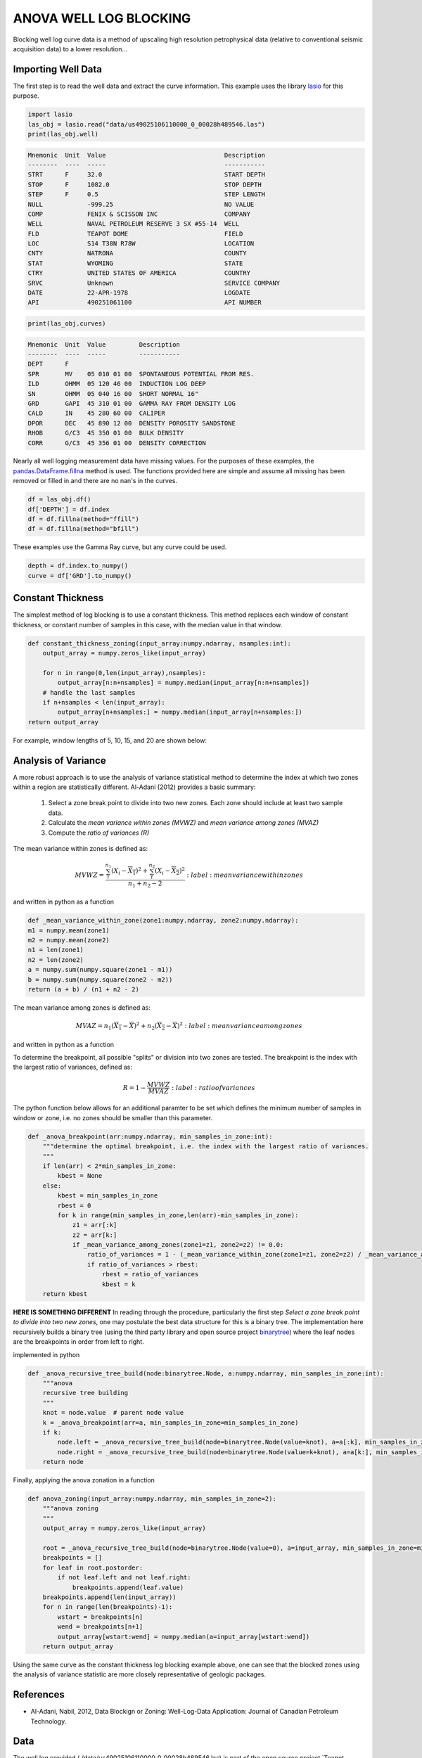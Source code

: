 =======================
ANOVA WELL LOG BLOCKING
=======================

Blocking well log curve data is a method of upscaling high resolution petrophysical data (relative to conventional seismic acquisition data) to a lower resolution...

Importing Well Data
-------------------
The first step is to read the well data and extract the curve information. This example uses the library `lasio`_ for this purpose.

.. _lasio: https://lasio.readthedocs.io/en/latest/index.html

.. code-block:: python

    import lasio
    las_obj = lasio.read("data/us49025106110000_0_00028h489546.las")
    print(las_obj.well)

.. code-block::

    Mnemonic  Unit  Value                                Description      
    --------  ----  -----                                -----------      
    STRT      F     32.0                                 START DEPTH      
    STOP      F     1082.0                               STOP DEPTH       
    STEP      F     0.5                                  STEP LENGTH      
    NULL            -999.25                              NO VALUE         
    COMP            FENIX & SCISSON INC                  COMPANY          
    WELL            NAVAL PETROLEUM RESERVE 3 SX #55-14  WELL             
    FLD             TEAPOT DOME                          FIELD            
    LOC             S14 T38N R78W                        LOCATION         
    CNTY            NATRONA                              COUNTY           
    STAT            WYOMING                              STATE            
    CTRY            UNITED STATES OF AMERICA             COUNTRY          
    SRVC            Unknown                              SERVICE COMPANY  
    DATE            22-APR-1978                          LOGDATE          
    API             490251061100                         API NUMBER

.. code-block:: python

    print(las_obj.curves)

.. code-block:: 

    Mnemonic  Unit  Value         Description                      
    --------  ----  -----         -----------                      
    DEPT      F                                                    
    SPR       MV    05 010 01 00  SPONTANEOUS POTENTIAL FROM RES.  
    ILD       OHMM  05 120 46 00  INDUCTION LOG DEEP               
    SN        OHMM  05 040 16 00  SHORT NORMAL 16"                 
    GRD       GAPI  45 310 01 00  GAMMA RAY FROM DENSITY LOG       
    CALD      IN    45 280 60 00  CALIPER                          
    DPOR      DEC   45 890 12 00  DENSITY POROSITY SANDSTONE       
    RHOB      G/C3  45 350 01 00  BULK DENSITY                     
    CORR      G/C3  45 356 01 00  DENSITY CORRECTION

Nearly all well logging measurement data have missing values. For the purposes of these examples, the `pandas.DataFrame.fillna`_ method is used. The functions provided here are simple and assume all missing has been removed or filled in and there are no nan's in the curves.

.. _pandas.DataFrame.fillna: https://pandas.pydata.org/pandas-docs/stable/reference/api/pandas.DataFrame.fillna.html

.. code-block:: python

    df = las_obj.df()
    df['DEPTH'] = df.index
    df = df.fillna(method="ffill")
    df = df.fillna(method="bfill")

These examples use the Gamma Ray curve, but any curve could be used.

.. code-block:: python

    depth = df.index.to_numpy()
    curve = df['GRD'].to_numpy()

Constant Thickness
------------------

The simplest method of log blocking is to use a constant thickness. This method replaces each window of constant thickness, or constant number of samples in this case, with the median value in that window.

.. code-block:: python

    def constant_thickness_zoning(input_array:numpy.ndarray, nsamples:int):
        output_array = numpy.zeros_like(input_array)

        for n in range(0,len(input_array),nsamples):
            output_array[n:n+nsamples] = numpy.median(input_array[n:n+nsamples])
        # handle the last samples
        if n+nsamples < len(input_array):
            output_array[n+nsamples:] = numpy.median(input_array[n+nsamples:])
    return output_array

For example, window lengths of 5, 10, 15, and 20 are shown below:

.. image:: images/constant_thickness_blocking.png
    :alt: constant thickness log blocking example

Analysis of Variance
--------------------
A more robust approach is to use the analysis of variance statistical method to determine the index at which two zones within a region are statistically different. Al-Adani (2012) provides a basic summary: 

    1. Select a zone break point to divide into two new zones. Each zone should include at least two sample data.
    2. Calculate the *mean variance within zones (MVWZ)* and *mean variance among zones (MVAZ)*
    3. Compute the *ratio of variances (R)*

The mean variance within zones is defined as:

.. math:: 

    MVWZ = \frac{\sum_{i}^{n_1}\left ( X_i-\overline{X_1} \right )^{2}+\sum_{i}^{n_2}\left ( X_i-\overline{X_2} \right )^{2}}{n_1+n_2-2}
    :label: mean variance within zones

and written in python as a function

.. code-block:: python

    def _mean_variance_within_zone(zone1:numpy.ndarray, zone2:numpy.ndarray):
    m1 = numpy.mean(zone1)
    m2 = numpy.mean(zone2)
    n1 = len(zone1)
    n2 = len(zone2)
    a = numpy.sum(numpy.square(zone1 - m1))
    b = numpy.sum(numpy.square(zone2 - m2))
    return (a + b) / (n1 + n2 - 2)

The mean variance among zones is defined as:

.. math:: 

    MVAZ = n_1\left ( \overline{X_1}-\overline{X} \right )^{2}+n_2\left ( \overline{X_2}-\overline{X} \right )^{2}
    :label: mean variance among zones

and written in python as a function

.. code-block::python

    def _mean_variance_among_zones(zone1:numpy.ndarray, zone2:numpy.ndarray):
        m1 = numpy.mean(zone1)
        m2 = numpy.mean(zone2)
        n1 = len(zone1)
        n2 = len(zone2)
        m0 = (numpy.sum(zone1) + numpy.sum(zone2)) / (n1 + n2)  # overall average
        return n1 * (numpy.square(m1-m0)) + n2 * (numpy.square(m2-m0))

To determine the breakpoint, all possible "splits" or division into two zones are tested. The breakpoint is the index with the largest ratio of variances, defined as:

.. math:: 

    R = 1 - \frac{MVWZ}{MVAZ}
    :label: ratio of variances

The python function below allows for an additional paramter to be set which defines the minimum number of samples in window or zone, i.e. no zones should be smaller than this parameter.

.. code-block:: python

    def _anova_breakpoint(arr:numpy.ndarray, min_samples_in_zone:int):
        """determine the optimal breakpoint, i.e. the index with the largest ratio of variances.
        """
        if len(arr) < 2*min_samples_in_zone:
            kbest = None
        else:
            kbest = min_samples_in_zone  
            rbest = 0
            for k in range(min_samples_in_zone,len(arr)-min_samples_in_zone):
                z1 = arr[:k]
                z2 = arr[k:]
                if _mean_variance_among_zones(zone1=z1, zone2=z2) != 0.0:
                    ratio_of_variances = 1 - (_mean_variance_within_zone(zone1=z1, zone2=z2) / _mean_variance_among_zones(zone1=z1, zone2=z2))
                    if ratio_of_variances > rbest:
                        rbest = ratio_of_variances
                        kbest = k
        return kbest

**HERE IS SOMETHING DIFFERENT**
In reading through the procedure, particularly the first step *Select a zone break point to divide into two new zones*, one may postulate the best data structure for this is a binary tree. The implementation here recursively builds a binary tree (using the third party library and open source project `binarytree`_) where the leaf nodes are the breakpoints in order from left to right. 

.. _binarytree: https://binarytree.readthedocs.io/en/main/index.html
    
implemented in python

.. code-block:: python

    def _anova_recursive_tree_build(node:binarytree.Node, a:numpy.ndarray, min_samples_in_zone:int):
        """anova
        recursive tree building
        """
        knot = node.value  # parent node value
        k = _anova_breakpoint(arr=a, min_samples_in_zone=min_samples_in_zone)
        if k:
            node.left = _anova_recursive_tree_build(node=binarytree.Node(value=knot), a=a[:k], min_samples_in_zone=min_samples_in_zone)
            node.right = _anova_recursive_tree_build(node=binarytree.Node(value=k+knot), a=a[k:], min_samples_in_zone=min_samples_in_zone)
        return node

Finally, applying the anova zonation in a function

.. code-block:: python

    def anova_zoning(input_array:numpy.ndarray, min_samples_in_zone=2):
        """anova zoning
        """
        output_array = numpy.zeros_like(input_array)

        root = _anova_recursive_tree_build(node=binarytree.Node(value=0), a=input_array, min_samples_in_zone=min_samples_in_zone)
        breakpoints = []
        for leaf in root.postorder:
            if not leaf.left and not leaf.right:
                breakpoints.append(leaf.value)
        breakpoints.append(len(input_array))
        for n in range(len(breakpoints)-1):
            wstart = breakpoints[n]
            wend = breakpoints[n+1]
            output_array[wstart:wend] = numpy.median(a=input_array[wstart:wend])
        return output_array

Using the same curve as the constant thickness log blocking example above, one can see that the blocked zones using the analysis of variance statistic are more closely representative of geologic packages.

.. image:: images/anova_min_samples_in_zone.png
    :alt: anova log blocking example

References
----------
- Al-Adani, Nabil, 2012, Data Blockign or Zoning: Well-Log-Data Application: Journal of Canadian Petroleum Technology.

Data
----
The well log provided (./data/us49025106110000_0_00028h489546.las) is part of the open source project `Teapot Dome`_.
.. _Teapot Dome: https://wiki.seg.org/wiki/Teapot_dome_3D_survey